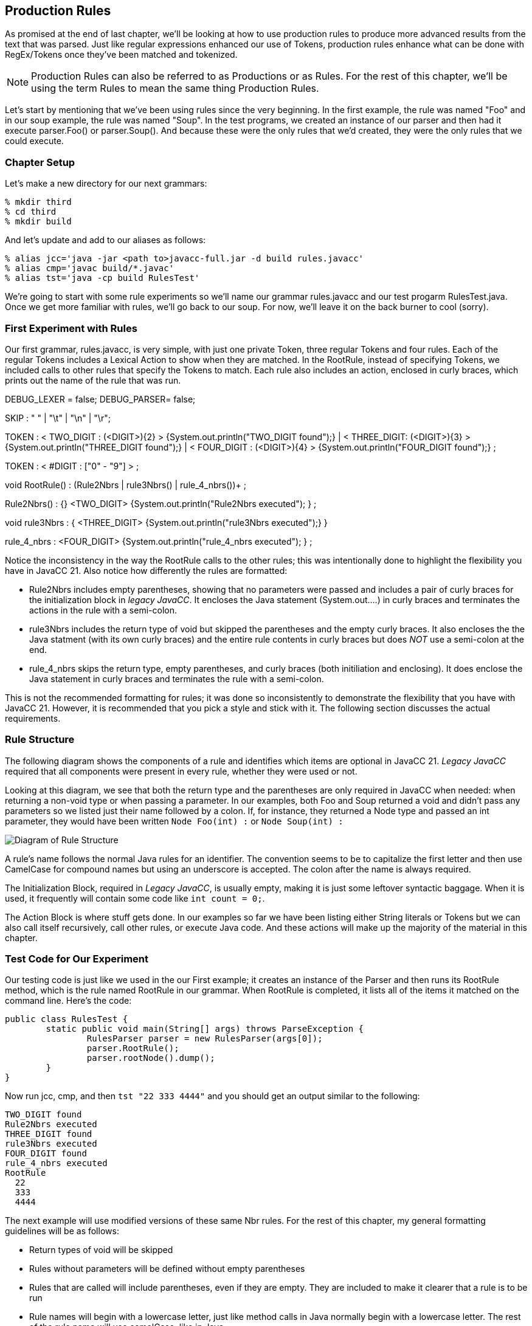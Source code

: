 :imagesdir: ./images
== Production Rules
As promised at the end of last chapter, we'll be looking at how to use production rules to produce more advanced  results from the text that was parsed. Just like regular expressions enhanced our use of Tokens, production rules enhance what can be done with RegEx/Tokens once they've been matched and tokenized.

NOTE: Production Rules can also be referred to as Productions or as Rules. For the rest of this chapter, we'll be using the term Rules to mean the same thing Production Rules.

Let's start by mentioning that we've been using rules since the very beginning. In the first example, the rule was named "Foo" and in our soup example, the rule was named "Soup". In the test programs, we created an instance of our parser and then had it execute parser.Foo() or parser.Soup(). And because these were the only rules that we'd created, they were the only rules that we could execute.

=== Chapter Setup
Let's make a new directory for our next grammars:

    % mkdir third
    % cd third
    % mkdir build

And let's update and add to our aliases as follows:

    % alias jcc='java -jar <path to>javacc-full.jar -d build rules.javacc'
    % alias cmp='javac build/*.javac'
    % alias tst='java -cp build RulesTest'

We're going to start with some rule experiments so we'll name our grammar rules.javacc and our test progarm RulesTest.java. Once we get more familiar with rules, we'll go back to our soup. For now, we'll leave it on the back burner to cool (sorry).

=== First Experiment with Rules
Our first grammar, rules.javacc, is very simple, with just one private Token, three regular Tokens and four rules. Each of the regular Tokens includes a Lexical Action to show when they are matched. In the RootRule, instead of specifying Tokens, we included calls to other rules that specify the Tokens to match. Each rule also includes an action, enclosed in curly braces, which prints out the name of the rule that was run.

DEBUG_LEXER = false;
DEBUG_PARSER= false;

SKIP  : " " | "\t" | "\n" | "\r";

TOKEN : < TWO_DIGIT : (<DIGIT>){2} > {System.out.println("TWO_DIGIT found");}
|      < THREE_DIGIT: (<DIGIT>){3} > {System.out.println("THREE_DIGIT found");}
|      < FOUR_DIGIT : (<DIGIT>){4} > {System.out.println("FOUR_DIGIT found");}
;

TOKEN : < #DIGIT    : ["0" - "9"] > ;

void RootRule() : (Rule2Nbrs | rule3Nbrs() | rule_4_nbrs())+
;

Rule2Nbrs() : {} <TWO_DIGIT> {System.out.println("Rule2Nbrs executed"); }    ;

void rule3Nbrs :
        { <THREE_DIGIT> {System.out.println("rule3Nbrs executed");}
        }

rule_4_nbrs : <FOUR_DIGIT> {System.out.println("rule_4_nbrs executed"); }  ;
                            
Notice the inconsistency in the way the RootRule calls to the other rules; this was intentionally done to highlight the flexibility you have in JavaCC 21. Also notice how differently the rules are formatted:

*   Rule2Nbrs includes empty parentheses, showing that no parameters were passed and includes a pair of curly braces for the initialization block in _legacy JavaCC_. It encloses the Java statement (System.out....) in curly braces and terminates the actions in the rule with a semi-colon.
*   rule3Nbrs includes the return type of void but skipped the parentheses and the empty curly braces. It also encloses the the Java statment (with its own curly braces) and the entire rule contents in curly braces but does _NOT_ use a semi-colon at the end.
*   rule_4_nbrs skips the return type, empty parentheses, and curly braces (both initiliation and enclosing). It does enclose the Java statement in curly braces and terminates the rule with a semi-colon.

This is not the recommended formatting for rules; it was done so inconsistently to demonstrate the flexibility that you have with JavaCC 21. However, it is recommended that you pick a style and stick with it. The following section discusses the actual requirements.

=== Rule Structure
The following diagram shows the components of a rule and identifies which items are optional in JavaCC 21. _Legacy JavaCC_ required that all components were present in every rule, whether they were used or not.

Looking at this diagram, we see that both the return type and the parentheses are only required in JavaCC when needed: when returning a non-void type or when passing a parameter. In our examples, both Foo and Soup returned a void and didn't pass any parameters so we listed just their name followed by a colon. If, for instance, they returned a Node type and passed an int parameter, they would have been written `Node Foo(int) :` or `Node Soup(int) :`

image::4RuleStructure.png[Diagram of Rule Structure]

A rule's name follows the normal Java rules for an identifier. The convention seems to be to capitalize the first letter and then use CamelCase for compound names but using an underscore is accepted. The colon after the name is always required.

The Initialization Block, required in _Legacy JavaCC_, is usually empty, making it is just some leftover syntactic baggage. When it is used, it frequently will contain some code like `int count = 0;`.

The Action Block is where stuff gets done. In our examples so far we have been listing either String literals or Tokens but we can also call itself recursively, call other rules, or execute Java code. And these actions will make up the majority of the material in this chapter.

=== Test Code for Our Experiment
Our testing code is just like we used in the our First example; it creates an instance of the Parser and then runs its RootRule method, which is the rule named RootRule in our grammar. When RootRule is completed, it lists all of the items it matched on the command line. Here's the code:

  public class RulesTest {
          static public void main(String[] args) throws ParseException {
                  RulesParser parser = new RulesParser(args[0]);
                  parser.RootRule();
                  parser.rootNode().dump();
          }
  }

Now run jcc, cmp, and then `tst "22 333 4444"` and you should get an output similar to the following:

  TWO_DIGIT found
  Rule2Nbrs executed
  THREE_DIGIT found
  rule3Nbrs executed
  FOUR_DIGIT found
  rule_4_nbrs executed
  RootRule
    22
    333
    4444

The next example will use modified versions of these same Nbr rules. For the rest of this chapter, my general formatting guidelines will be as follows:

*   Return types of void will be skipped
*   Rules without parameters will be defined without empty parentheses
*   Rules that are called will include parentheses, even if they are empty. They are included to make it clearer that a rule is to be run
*   Rule names will begin with a lowercase letter, just like method calls in Java normally begin with a lowercase letter. The rest of the rule name will use camelCase, like in Java.
*   The curly braces for the initialization block will be omitted. If initialization is required, it will be handlded in the action block.
*   The action block will skip the enclosing curly braces and instead terminate the block with a semi-colon.
